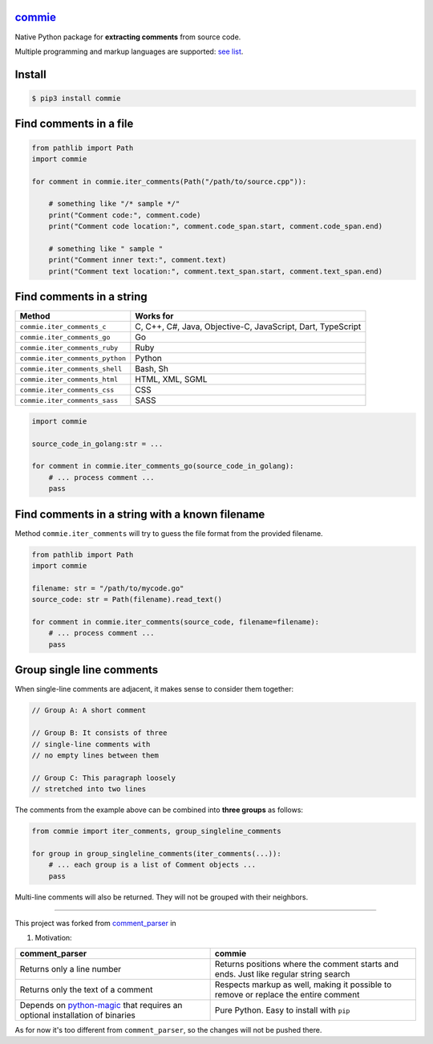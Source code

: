 

.. image:: https://img.shields.io/pypi/v/commie.svg
   :target: https://pypi.python.org/pypi/commie/
   :alt: PyPI version shields.io


.. image:: https://img.shields.io/pypi/status/commie.svg
   :target: https://pypi.python.org/pypi/commie/
   :alt: PyPI status


.. image:: https://img.shields.io/pypi/pyversions/commie.svg
   :target: https://pypi.python.org/pypi/commie/
   :alt: PyPI pyversions


.. image:: https://github.com/rtmigo/commie.python/workflows/unit%20test/badge.svg?branch=master
   :target: https://github.com/rtmigo/commie.python/actions
   :alt: Actions Status


.. image:: https://github.com/rtmigo/commie.python/workflows/pkg%20test/badge.svg?branch=master
   :target: https://github.com/rtmigo/commie.python/actions
   :alt: Actions Status


`commie <https://github.com/rtmigo/commie.python/>`_
========================================================

Native Python package for **extracting comments** from source code.

Multiple programming and markup languages are
supported: `see list <https://github.com/rtmigo/commie.python#find-comments-in-a-string>`_.

Install
=======

.. code-block:: sh

   $ pip3 install commie

Find comments in a file
=======================

.. code-block:: python

   from pathlib import Path
   import commie

   for comment in commie.iter_comments(Path("/path/to/source.cpp")):

       # something like "/* sample */"
       print("Comment code:", comment.code)
       print("Comment code location:", comment.code_span.start, comment.code_span.end)

       # something like " sample " 
       print("Comment inner text:", comment.text)
       print("Comment text location:", comment.text_span.start, comment.text_span.end)

Find comments in a string
=========================

.. list-table::
   :header-rows: 1

   * - **Method**
     - **Works for**
   * - ``commie.iter_comments_c``
     - C, C++, C#, Java, Objective-C, JavaScript, Dart, TypeScript
   * - ``commie.iter_comments_go``
     - Go
   * - ``commie.iter_comments_ruby``
     - Ruby
   * - ``commie.iter_comments_python``
     - Python
   * - ``commie.iter_comments_shell``
     - Bash, Sh
   * - ``commie.iter_comments_html``
     - HTML, XML, SGML
   * - ``commie.iter_comments_css``
     - CSS
   * - ``commie.iter_comments_sass``
     - SASS


.. code-block:: python

   import commie

   source_code_in_golang:str = ...

   for comment in commie.iter_comments_go(source_code_in_golang):
       # ... process comment ...
       pass

Find comments in a string with a known filename
===============================================

Method ``commie.iter_comments`` will try to guess the file format from the provided filename.

.. code-block:: python

   from pathlib import Path
   import commie

   filename: str = "/path/to/mycode.go"
   source_code: str = Path(filename).read_text()

   for comment in commie.iter_comments(source_code, filename=filename):
       # ... process comment ...
       pass

Group single line comments
==========================

When single-line comments are adjacent, it makes sense to consider them together:

.. code-block:: cpp

   // Group A: A short comment

   // Group B: It consists of three
   // single-line comments with 
   // no empty lines between them

   // Group C: This paragraph loosely 
   // stretched into two lines

The comments from the example above can be combined into **three groups** as follows:

.. code-block:: python

   from commie import iter_comments, group_singleline_comments

   for group in group_singleline_comments(iter_comments(...)):
       # ... each group is a list of Comment objects ...
       pass

Multi-line comments will also be returned. They will not be grouped with their neighbors.

----

This project was forked from `comment_parser <https://github.com/jeanralphaviles/comment_parser>`_ in


#. Motivation:

.. list-table::
   :header-rows: 1

   * - **comment_parser**
     - **commie**
   * - Returns only a line number
     - Returns positions where the comment starts and ends. Just like regular string search
   * - Returns only the text of a comment
     - Respects markup as well, making it possible to remove or replace the entire comment
   * - Depends on `python-magic <https://pypi.org/project/python-magic>`_ that requires an optional installation of binaries
     - Pure Python. Easy to install with ``pip``


As for now it's too different from ``comment_parser``\ , so the changes will not be pushed there.
